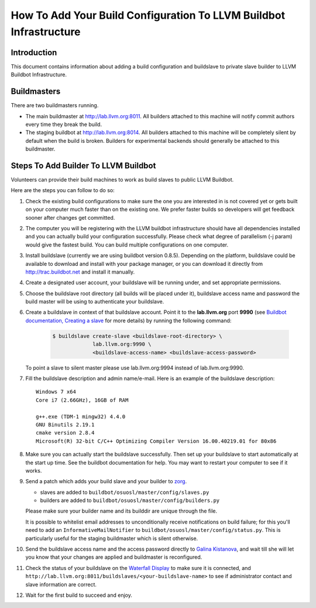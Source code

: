 ===================================================================
How To Add Your Build Configuration To LLVM Buildbot Infrastructure
===================================================================

Introduction
============

This document contains information about adding a build configuration and
buildslave to private slave builder to LLVM Buildbot Infrastructure.

Buildmasters
============

There are two buildmasters running.

* The main buildmaster at `<http://lab.llvm.org:8011>`_. All builders attached
  to this machine will notify commit authors every time they break the build.
* The staging buildbot at `<http://lab.llvm.org:8014>`_. All builders attached
  to this machine will be completely silent by default when the build is broken.
  Builders for experimental backends should generally be attached to this
  buildmaster.

Steps To Add Builder To LLVM Buildbot
=====================================
Volunteers can provide their build machines to work as build slaves to
public LLVM Buildbot.

Here are the steps you can follow to do so:

#. Check the existing build configurations to make sure the one you are
   interested in is not covered yet or gets built on your computer much
   faster than on the existing one. We prefer faster builds so developers
   will get feedback sooner after changes get committed.

#. The computer you will be registering with the LLVM buildbot
   infrastructure should have all dependencies installed and you can
   actually build your configuration successfully. Please check what degree
   of parallelism (-j param) would give the fastest build.  You can build
   multiple configurations on one computer.

#. Install buildslave (currently we are using buildbot version 0.8.5).
   Depending on the platform, buildslave could be available to download and
   install with your package manager, or you can download it directly from
   `<http://trac.buildbot.net>`_ and install it manually.

#. Create a designated user account, your buildslave will be running under,
   and set appropriate permissions.

#. Choose the buildslave root directory (all builds will be placed under
   it), buildslave access name and password the build master will be using
   to authenticate your buildslave.

#. Create a buildslave in context of that buildslave account.  Point it to
   the **lab.llvm.org** port **9990** (see `Buildbot documentation,
   Creating a slave
   <http://docs.buildbot.net/current/tutorial/firstrun.html#creating-a-slave>`_
   for more details) by running the following command:

    .. code-block:: bash

       $ buildslave create-slave <buildslave-root-directory> \
                    lab.llvm.org:9990 \
                    <buildslave-access-name> <buildslave-access-password>

   To point a slave to silent master please use lab.llvm.org:9994 instead
   of lab.llvm.org:9990.

#. Fill the buildslave description and admin name/e-mail.  Here is an
   example of the buildslave description::

       Windows 7 x64
       Core i7 (2.66GHz), 16GB of RAM

       g++.exe (TDM-1 mingw32) 4.4.0
       GNU Binutils 2.19.1
       cmake version 2.8.4
       Microsoft(R) 32-bit C/C++ Optimizing Compiler Version 16.00.40219.01 for 80x86

#. Make sure you can actually start the buildslave successfully. Then set
   up your buildslave to start automatically at the start up time.  See the
   buildbot documentation for help.  You may want to restart your computer
   to see if it works.

#. Send a patch which adds your build slave and your builder to
   `zorg <https://github.com/llvm/llvm-zorg>`_.

   * slaves are added to ``buildbot/osuosl/master/config/slaves.py``
   * builders are added to ``buildbot/osuosl/master/config/builders.py``

   Please make sure your builder name and its builddir are unique through the
   file.

   It is possible to whitelist email addresses to unconditionally receive
   notifications on build failure; for this you'll need to add an
   ``InformativeMailNotifier`` to ``buildbot/osuosl/master/config/status.py``.
   This is particularly useful for the staging buildmaster which is silent
   otherwise.

#. Send the buildslave access name and the access password directly to
   `Galina Kistanova <mailto:gkistanova@gmail.com>`_, and wait till she
   will let you know that your changes are applied and buildmaster is
   reconfigured.

#. Check the status of your buildslave on the `Waterfall Display
   <http://lab.llvm.org:8011/waterfall>`_ to make sure it is connected, and
   ``http://lab.llvm.org:8011/buildslaves/<your-buildslave-name>`` to see
   if administrator contact and slave information are correct.

#. Wait for the first build to succeed and enjoy.
